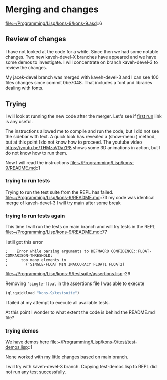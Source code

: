 * Merging and changes

file:~/Programming/Lisp/kons-9/kons-9.asd::6

** Review of changes

I have not looked at the code for a while. Since then we had some notable
changes. Two new kaveh-devel-X branches have appeared and we have some demos to
investigate. I will concentrate on branch kaveh-devel-3 to review the changes.

My jacek-devel branch was merged with kaveh-devel-3 and I can see 100 files
changes since commit 0be7048. That includes a font and libraries dealing with
fonts.

** Trying
I will look at running the new code after the merger.
Let's see if [[file:~/Programming/Lisp/kons-9-notes/notes.org::*first run][first run]] link is any useful.

The instructions allowed me to compile and run the code, but I did not see the
sidebar with text. A quick look has revealed a (show-menu ) method, but at this
point I do not know how to proceed. The youtube video
https://youtu.be/THMzaVDaZP8 shows some 3D animations in action, but I do not
know how to run them.

Now I will read the instructions file:~/Programming/Lisp/kons-9/README.md::1

*** trying to run tests
Trying to run the test suite from the REPL has failed.
file:~/Programming/Lisp/kons-9/README.md::73
my code was identical merge of kaveh-devel-3
I will try main after some break

*** trying to run tests again
This time I will run the tests on main branch and will try tests in the REPL
file:~/Programming/Lisp/kons-9/README.md::77

I still got this error
#+begin_example
;    Error while parsing arguments to DEFMACRO CONFIDENCE::FLOAT-COMPARISON-THRESHOLD:
;      too many elements in
;        ('SINGLE-FLOAT MIN INACCURACY FLOAT1 FLOAT2)
#+end_example

file:~/Programming/Lisp/kons-9/testsuite/assertions.lisp::29

Removing ~'single-float~ in the assertions file I was able to execute
#+begin_src lisp
(ql:quickload "kons-9/testsuite")
#+end_src

I failed at my attempt to execute all available tests.

At this point I wonder to what extent the code is behind the README.md file?

*** trying demos
We have demos here
file:~/Programming/Lisp/kons-9/test/test-demos.lisp::1

None worked with my little changes based on main branch.

I will try with kaveh-devel-3 branch.
Copying test-demos.lisp to REPL did not run any test successfully.
